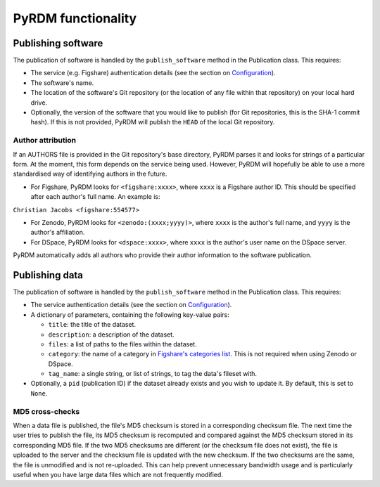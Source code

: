 PyRDM functionality
===================

Publishing software
-------------------

The publication of software is handled by the ``publish_software``
method in the Publication class. This requires:

-  The service (e.g. Figshare) authentication details (see the section on `Configuration <getting_started.html#configuration>`_).

-  The software's name.

-  The location of the software's Git repository (or the location of any
   file within that repository) on your local hard drive.
   
-  Optionally, the version of the software that you would like to publish (for Git
   repositories, this is the SHA-1 commit hash). If this is not provided, PyRDM will publish the ``HEAD`` of the local Git repository.

Author attribution
~~~~~~~~~~~~~~~~~~

If an AUTHORS file is provided in the Git repository's base directory,
PyRDM parses it and looks for strings of a particular form. At the moment, this form depends on the service being used. However, PyRDM will hopefully be able to use a more standardised way of identifying authors in the future.

-  For Figshare, PyRDM looks for ``<figshare:xxxx>``, where ``xxxx`` is a Figshare author ID. This should be specified after each author's full name. An example is:

``Christian Jacobs <figshare:554577>``

-  For Zenodo, PyRDM looks for ``<zenodo:(xxxx;yyyy)>``, where ``xxxx`` is the author's full name, and ``yyyy`` is the author's affiliation.

-  For DSpace, PyRDM looks for ``<dspace:xxxx>``, where ``xxxx`` is the author's user name on the DSpace server.

PyRDM automatically adds all authors who provide their author information to the software publication.

Publishing data
---------------

The publication of software is handled by the ``publish_software``
method in the Publication class. This requires:

-  The service authentication details (see the section on `Configuration <getting_started.html#configuration>`_).

-  A dictionary of parameters, containing the following key-value pairs:

   -  ``title``: the title of the dataset.

   -  ``description``: a description of the dataset.

   -  ``files``: a list of paths to the files within the dataset.

   -  ``category``: the name of a category in `Figshare's categories
      list <http://api.figshare.com/v1/categories>`_. This is not required when using Zenodo or DSpace.

   -  ``tag_name``: a single string, or list of strings, to tag the
      data's fileset with.

-  Optionally, a ``pid`` (publication ID) if the dataset already exists and you wish to update it. By default, this is set
   to ``None``.

MD5 cross-checks
~~~~~~~~~~~~~~~~

When a data file is published, the file's MD5 checksum is stored in a
corresponding checksum file. The next time the user tries to publish the
file, its MD5 checksum is recomputed and compared against the MD5
checksum stored in its corresponding MD5 file. If the two MD5 checksums
are different (or the checksum file does not exist), the file is
uploaded to the server and the checksum file is updated with
the new checksum. If the two checksums are the same, the file is
unmodified and is not re-uploaded. This can help prevent unnecessary
bandwidth usage and is particularly useful when you have large data
files which are not frequently modified.
